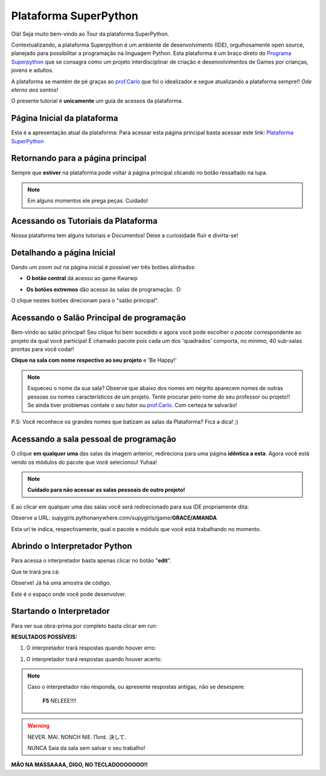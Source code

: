.. _Tour_Plataforma:

Plataforma SuperPython
=====================

Olá! Seja muito bem-vindo ao Tour da plataforma SuperPython.

Contextualizando, a plataforma Superpython é um ambiente de desenvolvimento (IDE), orgulhosamente open source, planejado para possibilitar a programação na linguagem Python.
Esta plataforma é um braço direto do  `Programa Superpython`_ que se consagra como um projeto interdisciplinar de criação e desenvolvimentos de Games por crianças, jovens e adultos.

A plataforma se mantém de pé graças ao `prof.Carlo`_ que foi o idealizador e segue atualizando a plataforma sempre!! *Ode eterno aos santos!*

.. _prof.Carlo: https://github.com/cetoli
.. _Programa Superpython: http://www.superpython.net

O presente tutorial é **unicamente** um guia de acessos da plataforma. 


Página Inicial da plataforma
-----------------------------

Esta é a apresentação atual da plataforma:
Para acessar esta página principal basta acessar este link: `Plataforma SuperPython`_

.. _Plataforma SuperPython: http://supygirls.pythonanywhere.com/

.. image:: _static/1_plataforma_Vitollino.png
 


Retornando para a página principal
-----------------------------------

Sempre que **estiver** na plataforma pode voltar à página principal clicando no botão ressaltado na lupa.

.. note::
   Em alguns momentos ele prega peças. Cuidado!


.. image:: _static/2_plataf_zoom_RETURN.png
   

Acessando os Tutoriais da Plataforma
-------------------------------------

Nossa plataforma tem alguns tutoriais e Documentos! Deixe a curiosidade fluir e divirta-se!

.. image:: _static/3_plataf_zoom_HELP.png


Detalhando a página Inicial
----------------------------

Dando um zoom out na página inicial é possível ver três botões alinhados:

* **O botão central** dá acesso ao game Kwarwp

.. image:: _static/4_plataf_KWARWP.png

* **Os botões extremos** dão acesso às salas de programação. :D
O clique nestes botões direcionam para o "salão principal". 

.. image:: _static/5_plataf_IDE.png


Acessando o Salão Principal de programação
-------------------------------------------
Bem-vindo ao salão principal!
Seu clique foi bem sucedido e agora você pode escolher o *pacote* correspondente ao projeto da qual você participa!
É chamado pacote pois cada um dos 'quadrados' comporta, no mínimo, 40 sub-salas prontas para você codar!

**Clique na sala com nome respectivo ao seu projeto** e 'Be Happy!'

.. Note:: 
   Esqueceu o nome da sua sala?
   Observe que abaixo dos nomes em negrito aparecem nomes de outras pessoas ou nomes característicos de um projeto. 
   Tente procurar pelo nome do seu professor ou projeto!! Se ainda tiver problemas contate o seu tutor ou `prof.Carlo`_. Com certeza te salvarão!

P.S: Você reconhece os grandes nomes que batizam as salas da Plataforma? Fica a dica! ;)

.. image:: _static/6_plataf_pacote.png


Acessando a sala pessoal de programação
----------------------------------------

O clique **em qualquer uma** das salas da imagem anterior, redireciona para uma página **idêntica a esta**. 
Agora você está vendo os módulos do pacote que você selecionou! Yuhaa!

.. Note::
   **Cuidado para não acessar as salas pessoais de outro projeto!**

.. image:: _static/7_plataf_modules.png

E ao clicar em qualquer uma das salas você será redirecionado para sua IDE propriamente dita:

.. image:: _static/8__plata_sala_edit.png

Observe a URL: supygirls.pythonanywhere.com/supygirls/game/**GRACE/AMANDA**

Esta url te indica, respectivamente, qual o pacote e módulo que você está trabalhando no momento.


Abrindo o Interpretador Python
--------------------------------
Para acessa o interpretador basta apenas clicar no botão "**edit**".


.. image:: _static/8.1__plata_sala_edit.png

Que te trará pra cá:

.. image:: _static/9_plata_sala_IDE.png

Observe! Já há uma amostra de código.

Este é o espaço onde você pode desenvolver.

Startando o Interpretador 
--------------------------

Para ver sua obra-prima por completo basta clicar em run:

.. image:: _static/10.1_plata_sala_RUN.png

**RESULTADOS POSSÍVEIS:**

#. O interpretador trará respostas quando houver erro:

.. image:: _static/11_plata_sala_ERROR.png

#. O interpretador trará respostas quando houver acerto:

.. image:: _static/10_plata_sala_RUN.png

.. Note::
   Caso o interpretador não responda, ou apresente respostas antigas, não se desespere:
   
                      **F5** NELEEE!!!!
        
.. Warning::
   NEVER. MAI. NONCH NIE. Ποτέ. 決して. 
           
   NUNCA Saia da sala sem salvar o seu trabalho!
           

.. image:: _static/11.1_plata_sala_SAVE.png









**MÃO NA MASSAAAA, DIGO, NO TECLADOOOOOOO!!**




